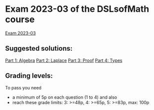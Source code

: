 * Exam 2023-03 of the DSLsofMath course
[[file:Exam_2023_03.pdf][Exam 2023-03]]

** Suggested solutions:
[[file:2023-03_P1_Algebra_solution.hs][Part 1: Algebra]]
[[file:2023-03_P2_Laplace_solution.txt][Part 2: Laplace]]
[[file:2023-03_P3_Proof_solution.lhs][Part 3: Proof]]
[[file:2023-03_P4_Typing_solution.txt][Part 4: Types]]

** Grading levels:

To pass you need
+ a minimum of 5p on each question (1 to 4) and also
+ reach these grade limits:  3: >=48p, 4: >=65p, 5: >=83p, max: 100p

